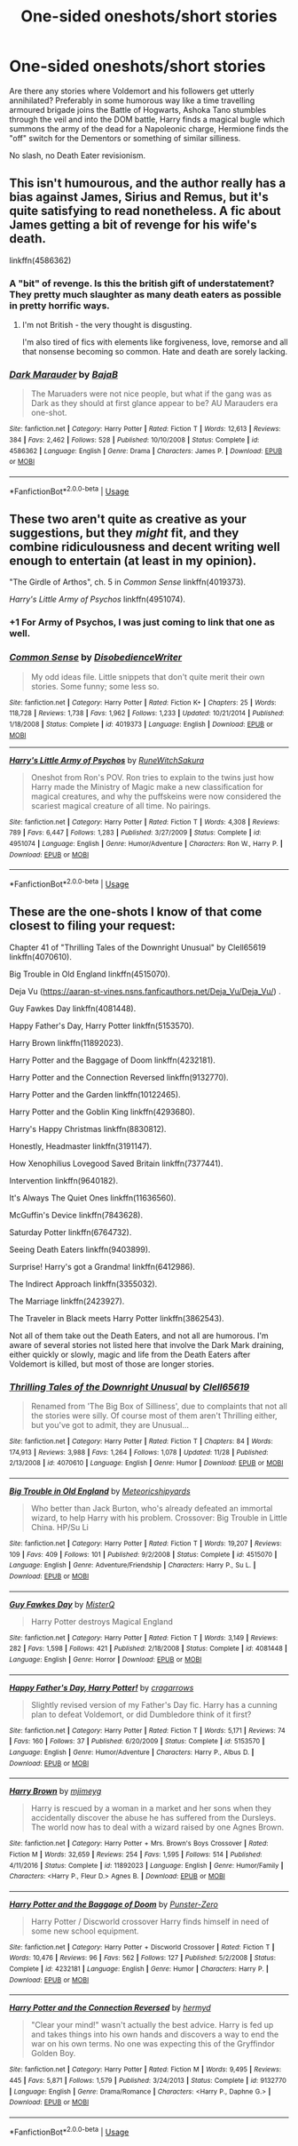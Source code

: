#+TITLE: One-sided oneshots/short stories

* One-sided oneshots/short stories
:PROPERTIES:
:Author: Hellstrike
:Score: 4
:DateUnix: 1544297388.0
:DateShort: 2018-Dec-08
:FlairText: Request
:END:
Are there any stories where Voldemort and his followers get utterly annihilated? Preferably in some humorous way like a time travelling armoured brigade joins the Battle of Hogwarts, Ashoka Tano stumbles through the veil and into the DOM battle, Harry finds a magical bugle which summons the army of the dead for a Napoleonic charge, Hermione finds the "off" switch for the Dementors or something of similar silliness.

No slash, no Death Eater revisionism.


** This isn't humourous, and the author really has a bias against James, Sirius and Remus, but it's quite satisfying to read nonetheless. A fic about James getting a bit of revenge for his wife's death.

linkffn(4586362)
:PROPERTIES:
:Author: avittamboy
:Score: 7
:DateUnix: 1544303854.0
:DateShort: 2018-Dec-09
:END:

*** A "bit" of revenge. Is this the british gift of understatement? They pretty much slaughter as many death eaters as possible in pretty horrific ways.
:PROPERTIES:
:Author: T0lias
:Score: 4
:DateUnix: 1544309702.0
:DateShort: 2018-Dec-09
:END:

**** I'm not British - the very thought is disgusting.

I'm also tired of fics with elements like forgiveness, love, remorse and all that nonsense becoming so common. Hate and death are sorely lacking.
:PROPERTIES:
:Author: avittamboy
:Score: 6
:DateUnix: 1544311263.0
:DateShort: 2018-Dec-09
:END:


*** [[https://www.fanfiction.net/s/4586362/1/][*/Dark Marauder/*]] by [[https://www.fanfiction.net/u/943028/BajaB][/BajaB/]]

#+begin_quote
  The Maruaders were not nice people, but what if the gang was as Dark as they should at first glance appear to be? AU Marauders era one-shot.
#+end_quote

^{/Site/:} ^{fanfiction.net} ^{*|*} ^{/Category/:} ^{Harry} ^{Potter} ^{*|*} ^{/Rated/:} ^{Fiction} ^{T} ^{*|*} ^{/Words/:} ^{12,613} ^{*|*} ^{/Reviews/:} ^{384} ^{*|*} ^{/Favs/:} ^{2,462} ^{*|*} ^{/Follows/:} ^{528} ^{*|*} ^{/Published/:} ^{10/10/2008} ^{*|*} ^{/Status/:} ^{Complete} ^{*|*} ^{/id/:} ^{4586362} ^{*|*} ^{/Language/:} ^{English} ^{*|*} ^{/Genre/:} ^{Drama} ^{*|*} ^{/Characters/:} ^{James} ^{P.} ^{*|*} ^{/Download/:} ^{[[http://www.ff2ebook.com/old/ffn-bot/index.php?id=4586362&source=ff&filetype=epub][EPUB]]} ^{or} ^{[[http://www.ff2ebook.com/old/ffn-bot/index.php?id=4586362&source=ff&filetype=mobi][MOBI]]}

--------------

*FanfictionBot*^{2.0.0-beta} | [[https://github.com/tusing/reddit-ffn-bot/wiki/Usage][Usage]]
:PROPERTIES:
:Author: FanfictionBot
:Score: 2
:DateUnix: 1544303875.0
:DateShort: 2018-Dec-09
:END:


** These two aren't quite as creative as your suggestions, but they /might/ fit, and they combine ridiculousness and decent writing well enough to entertain (at least in my opinion).

"The Girdle of Arthos", ch. 5 in /Common Sense/ linkffn(4019373).

/Harry's Little Army of Psychos/ linkffn(4951074).
:PROPERTIES:
:Score: 2
:DateUnix: 1544298860.0
:DateShort: 2018-Dec-08
:END:

*** +1 For Army of Psychos, I was just coming to link that one as well.
:PROPERTIES:
:Author: VD909
:Score: 2
:DateUnix: 1544306086.0
:DateShort: 2018-Dec-09
:END:


*** [[https://www.fanfiction.net/s/4019373/1/][*/Common Sense/*]] by [[https://www.fanfiction.net/u/1228238/DisobedienceWriter][/DisobedienceWriter/]]

#+begin_quote
  My odd ideas file. Little snippets that don't quite merit their own stories. Some funny; some less so.
#+end_quote

^{/Site/:} ^{fanfiction.net} ^{*|*} ^{/Category/:} ^{Harry} ^{Potter} ^{*|*} ^{/Rated/:} ^{Fiction} ^{K+} ^{*|*} ^{/Chapters/:} ^{25} ^{*|*} ^{/Words/:} ^{118,728} ^{*|*} ^{/Reviews/:} ^{1,738} ^{*|*} ^{/Favs/:} ^{1,962} ^{*|*} ^{/Follows/:} ^{1,233} ^{*|*} ^{/Updated/:} ^{10/21/2014} ^{*|*} ^{/Published/:} ^{1/18/2008} ^{*|*} ^{/Status/:} ^{Complete} ^{*|*} ^{/id/:} ^{4019373} ^{*|*} ^{/Language/:} ^{English} ^{*|*} ^{/Download/:} ^{[[http://www.ff2ebook.com/old/ffn-bot/index.php?id=4019373&source=ff&filetype=epub][EPUB]]} ^{or} ^{[[http://www.ff2ebook.com/old/ffn-bot/index.php?id=4019373&source=ff&filetype=mobi][MOBI]]}

--------------

[[https://www.fanfiction.net/s/4951074/1/][*/Harry's Little Army of Psychos/*]] by [[https://www.fanfiction.net/u/1122504/RuneWitchSakura][/RuneWitchSakura/]]

#+begin_quote
  Oneshot from Ron's POV. Ron tries to explain to the twins just how Harry made the Ministry of Magic make a new classification for magical creatures, and why the puffskeins were now considered the scariest magical creature of all time. No pairings.
#+end_quote

^{/Site/:} ^{fanfiction.net} ^{*|*} ^{/Category/:} ^{Harry} ^{Potter} ^{*|*} ^{/Rated/:} ^{Fiction} ^{T} ^{*|*} ^{/Words/:} ^{4,308} ^{*|*} ^{/Reviews/:} ^{789} ^{*|*} ^{/Favs/:} ^{6,447} ^{*|*} ^{/Follows/:} ^{1,283} ^{*|*} ^{/Published/:} ^{3/27/2009} ^{*|*} ^{/Status/:} ^{Complete} ^{*|*} ^{/id/:} ^{4951074} ^{*|*} ^{/Language/:} ^{English} ^{*|*} ^{/Genre/:} ^{Humor/Adventure} ^{*|*} ^{/Characters/:} ^{Ron} ^{W.,} ^{Harry} ^{P.} ^{*|*} ^{/Download/:} ^{[[http://www.ff2ebook.com/old/ffn-bot/index.php?id=4951074&source=ff&filetype=epub][EPUB]]} ^{or} ^{[[http://www.ff2ebook.com/old/ffn-bot/index.php?id=4951074&source=ff&filetype=mobi][MOBI]]}

--------------

*FanfictionBot*^{2.0.0-beta} | [[https://github.com/tusing/reddit-ffn-bot/wiki/Usage][Usage]]
:PROPERTIES:
:Author: FanfictionBot
:Score: 1
:DateUnix: 1544298872.0
:DateShort: 2018-Dec-08
:END:


** These are the one-shots I know of that come closest to filing your request:

Chapter 41 of "Thrilling Tales of the Downright Unusual" by Clell65619 linkffn(4070610).

Big Trouble in Old England linkffn(4515070).

Deja Vu ([[https://aaran-st-vines.nsns.fanficauthors.net/Deja_Vu/Deja_Vu/]]) .

Guy Fawkes Day linkffn(4081448).

Happy Father's Day, Harry Potter linkffn(5153570).

Harry Brown linkffn(11892023).

Harry Potter and the Baggage of Doom linkffn(4232181).

Harry Potter and the Connection Reversed linkffn(9132770).

Harry Potter and the Garden linkffn(10122465).

Harry Potter and the Goblin King linkffn(4293680).

Harry's Happy Christmas linkffn(8830812).

Honestly, Headmaster linkffn(3191147).

How Xenophilius Lovegood Saved Britain linkffn(7377441).

Intervention linkffn(9640182).

It's Always The Quiet Ones linkffn(11636560).

McGuffin's Device linkffn(7843628).

Saturday Potter linkffn(6764732).

Seeing Death Eaters linkffn(9403899).

Surprise! Harry's got a Grandma! linkffn(6412986).

The Indirect Approach linkffn(3355032).

The Marriage linkffn(2423927).

The Traveler in Black meets Harry Potter linkffn(3862543).

Not all of them take out the Death Eaters, and not all are humorous. I'm aware of several stories not listed here that involve the Dark Mark draining, either quickly or slowly, magic and life from the Death Eaters after Voldemort is killed, but most of those are longer stories.
:PROPERTIES:
:Author: steve_wheeler
:Score: 2
:DateUnix: 1544417766.0
:DateShort: 2018-Dec-10
:END:

*** [[https://www.fanfiction.net/s/4070610/1/][*/Thrilling Tales of the Downright Unusual/*]] by [[https://www.fanfiction.net/u/1298529/Clell65619][/Clell65619/]]

#+begin_quote
  Renamed from 'The Big Box of Silliness', due to complaints that not all the stories were silly. Of course most of them aren't Thrilling either, but you've got to admit, they are Unusual...
#+end_quote

^{/Site/:} ^{fanfiction.net} ^{*|*} ^{/Category/:} ^{Harry} ^{Potter} ^{*|*} ^{/Rated/:} ^{Fiction} ^{T} ^{*|*} ^{/Chapters/:} ^{84} ^{*|*} ^{/Words/:} ^{174,913} ^{*|*} ^{/Reviews/:} ^{3,988} ^{*|*} ^{/Favs/:} ^{1,264} ^{*|*} ^{/Follows/:} ^{1,078} ^{*|*} ^{/Updated/:} ^{11/28} ^{*|*} ^{/Published/:} ^{2/13/2008} ^{*|*} ^{/id/:} ^{4070610} ^{*|*} ^{/Language/:} ^{English} ^{*|*} ^{/Genre/:} ^{Humor} ^{*|*} ^{/Download/:} ^{[[http://www.ff2ebook.com/old/ffn-bot/index.php?id=4070610&source=ff&filetype=epub][EPUB]]} ^{or} ^{[[http://www.ff2ebook.com/old/ffn-bot/index.php?id=4070610&source=ff&filetype=mobi][MOBI]]}

--------------

[[https://www.fanfiction.net/s/4515070/1/][*/Big Trouble in Old England/*]] by [[https://www.fanfiction.net/u/897648/Meteoricshipyards][/Meteoricshipyards/]]

#+begin_quote
  Who better than Jack Burton, who's already defeated an immortal wizard, to help Harry with his problem. Crossover: Big Trouble in Little China. HP/Su Li
#+end_quote

^{/Site/:} ^{fanfiction.net} ^{*|*} ^{/Category/:} ^{Harry} ^{Potter} ^{*|*} ^{/Rated/:} ^{Fiction} ^{T} ^{*|*} ^{/Words/:} ^{19,207} ^{*|*} ^{/Reviews/:} ^{109} ^{*|*} ^{/Favs/:} ^{409} ^{*|*} ^{/Follows/:} ^{101} ^{*|*} ^{/Published/:} ^{9/2/2008} ^{*|*} ^{/Status/:} ^{Complete} ^{*|*} ^{/id/:} ^{4515070} ^{*|*} ^{/Language/:} ^{English} ^{*|*} ^{/Genre/:} ^{Adventure/Friendship} ^{*|*} ^{/Characters/:} ^{Harry} ^{P.,} ^{Su} ^{L.} ^{*|*} ^{/Download/:} ^{[[http://www.ff2ebook.com/old/ffn-bot/index.php?id=4515070&source=ff&filetype=epub][EPUB]]} ^{or} ^{[[http://www.ff2ebook.com/old/ffn-bot/index.php?id=4515070&source=ff&filetype=mobi][MOBI]]}

--------------

[[https://www.fanfiction.net/s/4081448/1/][*/Guy Fawkes Day/*]] by [[https://www.fanfiction.net/u/391611/MisterQ][/MisterQ/]]

#+begin_quote
  Harry Potter destroys Magical England
#+end_quote

^{/Site/:} ^{fanfiction.net} ^{*|*} ^{/Category/:} ^{Harry} ^{Potter} ^{*|*} ^{/Rated/:} ^{Fiction} ^{T} ^{*|*} ^{/Words/:} ^{3,149} ^{*|*} ^{/Reviews/:} ^{282} ^{*|*} ^{/Favs/:} ^{1,598} ^{*|*} ^{/Follows/:} ^{421} ^{*|*} ^{/Published/:} ^{2/18/2008} ^{*|*} ^{/Status/:} ^{Complete} ^{*|*} ^{/id/:} ^{4081448} ^{*|*} ^{/Language/:} ^{English} ^{*|*} ^{/Genre/:} ^{Horror} ^{*|*} ^{/Download/:} ^{[[http://www.ff2ebook.com/old/ffn-bot/index.php?id=4081448&source=ff&filetype=epub][EPUB]]} ^{or} ^{[[http://www.ff2ebook.com/old/ffn-bot/index.php?id=4081448&source=ff&filetype=mobi][MOBI]]}

--------------

[[https://www.fanfiction.net/s/5153570/1/][*/Happy Father's Day, Harry Potter!/*]] by [[https://www.fanfiction.net/u/400247/cragarrows][/cragarrows/]]

#+begin_quote
  Slightly revised version of my Father's Day fic. Harry has a cunning plan to defeat Voldemort, or did Dumbledore think of it first?
#+end_quote

^{/Site/:} ^{fanfiction.net} ^{*|*} ^{/Category/:} ^{Harry} ^{Potter} ^{*|*} ^{/Rated/:} ^{Fiction} ^{T} ^{*|*} ^{/Words/:} ^{5,171} ^{*|*} ^{/Reviews/:} ^{74} ^{*|*} ^{/Favs/:} ^{160} ^{*|*} ^{/Follows/:} ^{37} ^{*|*} ^{/Published/:} ^{6/20/2009} ^{*|*} ^{/Status/:} ^{Complete} ^{*|*} ^{/id/:} ^{5153570} ^{*|*} ^{/Language/:} ^{English} ^{*|*} ^{/Genre/:} ^{Humor/Adventure} ^{*|*} ^{/Characters/:} ^{Harry} ^{P.,} ^{Albus} ^{D.} ^{*|*} ^{/Download/:} ^{[[http://www.ff2ebook.com/old/ffn-bot/index.php?id=5153570&source=ff&filetype=epub][EPUB]]} ^{or} ^{[[http://www.ff2ebook.com/old/ffn-bot/index.php?id=5153570&source=ff&filetype=mobi][MOBI]]}

--------------

[[https://www.fanfiction.net/s/11892023/1/][*/Harry Brown/*]] by [[https://www.fanfiction.net/u/1282867/mjimeyg][/mjimeyg/]]

#+begin_quote
  Harry is rescued by a woman in a market and her sons when they accidentally discover the abuse he has suffered from the Dursleys. The world now has to deal with a wizard raised by one Agnes Brown.
#+end_quote

^{/Site/:} ^{fanfiction.net} ^{*|*} ^{/Category/:} ^{Harry} ^{Potter} ^{+} ^{Mrs.} ^{Brown's} ^{Boys} ^{Crossover} ^{*|*} ^{/Rated/:} ^{Fiction} ^{M} ^{*|*} ^{/Words/:} ^{32,659} ^{*|*} ^{/Reviews/:} ^{254} ^{*|*} ^{/Favs/:} ^{1,595} ^{*|*} ^{/Follows/:} ^{514} ^{*|*} ^{/Published/:} ^{4/11/2016} ^{*|*} ^{/Status/:} ^{Complete} ^{*|*} ^{/id/:} ^{11892023} ^{*|*} ^{/Language/:} ^{English} ^{*|*} ^{/Genre/:} ^{Humor/Family} ^{*|*} ^{/Characters/:} ^{<Harry} ^{P.,} ^{Fleur} ^{D.>} ^{Agnes} ^{B.} ^{*|*} ^{/Download/:} ^{[[http://www.ff2ebook.com/old/ffn-bot/index.php?id=11892023&source=ff&filetype=epub][EPUB]]} ^{or} ^{[[http://www.ff2ebook.com/old/ffn-bot/index.php?id=11892023&source=ff&filetype=mobi][MOBI]]}

--------------

[[https://www.fanfiction.net/s/4232181/1/][*/Harry Potter and the Baggage of Doom/*]] by [[https://www.fanfiction.net/u/1246124/Punster-Zero][/Punster-Zero/]]

#+begin_quote
  Harry Potter / Discworld crossover Harry finds himself in need of some new school equipment.
#+end_quote

^{/Site/:} ^{fanfiction.net} ^{*|*} ^{/Category/:} ^{Harry} ^{Potter} ^{+} ^{Discworld} ^{Crossover} ^{*|*} ^{/Rated/:} ^{Fiction} ^{T} ^{*|*} ^{/Words/:} ^{10,476} ^{*|*} ^{/Reviews/:} ^{96} ^{*|*} ^{/Favs/:} ^{562} ^{*|*} ^{/Follows/:} ^{127} ^{*|*} ^{/Published/:} ^{5/2/2008} ^{*|*} ^{/Status/:} ^{Complete} ^{*|*} ^{/id/:} ^{4232181} ^{*|*} ^{/Language/:} ^{English} ^{*|*} ^{/Genre/:} ^{Humor} ^{*|*} ^{/Characters/:} ^{Harry} ^{P.} ^{*|*} ^{/Download/:} ^{[[http://www.ff2ebook.com/old/ffn-bot/index.php?id=4232181&source=ff&filetype=epub][EPUB]]} ^{or} ^{[[http://www.ff2ebook.com/old/ffn-bot/index.php?id=4232181&source=ff&filetype=mobi][MOBI]]}

--------------

[[https://www.fanfiction.net/s/9132770/1/][*/Harry Potter and the Connection Reversed/*]] by [[https://www.fanfiction.net/u/1208839/hermyd][/hermyd/]]

#+begin_quote
  "Clear your mind!" wasn't actually the best advice. Harry is fed up and takes things into his own hands and discovers a way to end the war on his own terms. No one was expecting this of the Gryffindor Golden Boy.
#+end_quote

^{/Site/:} ^{fanfiction.net} ^{*|*} ^{/Category/:} ^{Harry} ^{Potter} ^{*|*} ^{/Rated/:} ^{Fiction} ^{M} ^{*|*} ^{/Words/:} ^{9,495} ^{*|*} ^{/Reviews/:} ^{445} ^{*|*} ^{/Favs/:} ^{5,871} ^{*|*} ^{/Follows/:} ^{1,579} ^{*|*} ^{/Published/:} ^{3/24/2013} ^{*|*} ^{/Status/:} ^{Complete} ^{*|*} ^{/id/:} ^{9132770} ^{*|*} ^{/Language/:} ^{English} ^{*|*} ^{/Genre/:} ^{Drama/Romance} ^{*|*} ^{/Characters/:} ^{<Harry} ^{P.,} ^{Daphne} ^{G.>} ^{*|*} ^{/Download/:} ^{[[http://www.ff2ebook.com/old/ffn-bot/index.php?id=9132770&source=ff&filetype=epub][EPUB]]} ^{or} ^{[[http://www.ff2ebook.com/old/ffn-bot/index.php?id=9132770&source=ff&filetype=mobi][MOBI]]}

--------------

*FanfictionBot*^{2.0.0-beta} | [[https://github.com/tusing/reddit-ffn-bot/wiki/Usage][Usage]]
:PROPERTIES:
:Author: FanfictionBot
:Score: 1
:DateUnix: 1544417795.0
:DateShort: 2018-Dec-10
:END:
